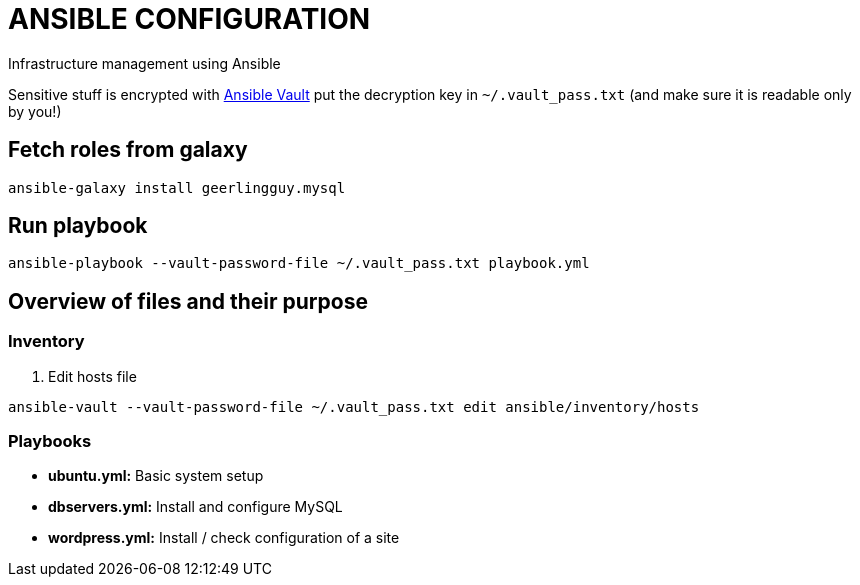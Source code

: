 = ANSIBLE CONFIGURATION

Infrastructure management using Ansible

Sensitive stuff is encrypted with http://docs.ansible.com/ansible/playbooks_vault.html[Ansible Vault] put the decryption key in `~/.vault_pass.txt` (and make sure it is readable only by you!)

== Fetch roles from galaxy

  ansible-galaxy install geerlingguy.mysql

== Run playbook

  ansible-playbook --vault-password-file ~/.vault_pass.txt playbook.yml

== Overview of files and their purpose

=== Inventory

. Edit hosts file

----
ansible-vault --vault-password-file ~/.vault_pass.txt edit ansible/inventory/hosts
----

=== Playbooks

* **ubuntu.yml:** Basic system setup

* **dbservers.yml:** Install and configure MySQL

* **wordpress.yml:** Install / check configuration of a site
